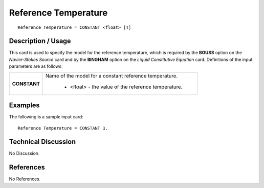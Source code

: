 *************************
**Reference Temperature**
*************************

::

   Reference Temperature = CONSTANT <float> [T]

-----------------------
**Description / Usage**
-----------------------

This card is used to specify the model for the reference temperature, which is required
by the **BOUSS** option on the *Navier-Stokes Source* card and by the **BINGHAM** option
on the *Liquid Constitutive Equation* card. Definitions of the input parameters are as
follows:

+-----------------+------------------------------------------------------------------------------------------------------------+
|**CONSTANT**     |Name of the model for a constant reference temperature.                                                     |
|                 |                                                                                                            |
|                 | * <float> - the value of the reference temperature.                                                        |
+-----------------+------------------------------------------------------------------------------------------------------------+

------------
**Examples**
------------

The following is a sample input card:

::

   Reference Temperature = CONSTANT 1.

-------------------------
**Technical Discussion**
-------------------------

No Discussion.



--------------
**References**
--------------

No References.